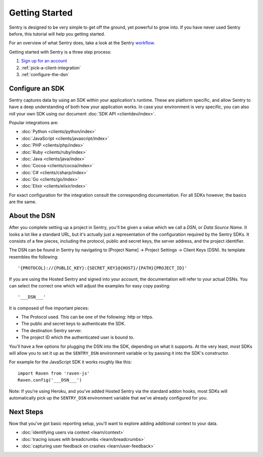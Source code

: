 Getting Started
===============

Sentry is designed to be very simple to get off the ground, yet powerful
to grow into.  If you have never used Sentry before, this tutorial will
help you getting started.

For an overview of what Sentry does, take a look at the Sentry
`workflow <https://blog.sentry.io/2018/03/06/the-sentry-workflow>`_.

Getting started with Sentry is a three step process:

1.  `Sign up for an account <https://sentry.io/signup/>`_
2.  :ref:`pick-a-client-integration`
3.  :ref:`configure-the-dsn`

.. _pick-a-client-integration:

Configure an SDK
----------------

Sentry captures data by using an SDK within your application's runtime. These
are platform specific, and allow Sentry to have a deep understanding of both
how your application works. In case your environment is very specific, you can
also roll your own SDK using our document :doc:`SDK API <clientdev/index>`.

Popular integrations are:

*   :doc:`Python <clients/python/index>`
*   :doc:`JavaScript <clients/javascript/index>`
*   :doc:`PHP <clients/php/index>`
*   :doc:`Ruby <clients/ruby/index>`
*   :doc:`Java <clients/java/index>`
*   :doc:`Cocoa <clients/cocoa/index>`
*   :doc:`C# <clients/csharp/index>`
*   :doc:`Go <clients/go/index>`
*   :doc:`Elixir <clients/elixir/index>`

For exact configuration for the integration consult the corresponding
documentation.  For all SDKs however, the basics are the same.

.. _configure-the-dsn:

About the DSN
-------------

After you complete setting up a project in Sentry, you'll be given a value
which we call a *DSN*, or *Data Source Name*.  It looks a lot like a
standard URL, but it's actually just a representation of the configuration
required by the Sentry SDKs.  It consists of a few pieces, including the
protocol, public and secret keys, the server address, and the project
identifier.

The DSN can be found in Sentry by navigating to [Project Name] -> Project Settings -> Client Keys (DSN). Its template resembles the following::

    '{PROTOCOL}://{PUBLIC_KEY}:{SECRET_KEY}@{HOST}/{PATH}{PROJECT_ID}'

If you are using the Hosted Sentry and signed into your account, the
documentation will refer to your actual DSNs. You can select the 
correct one which will adjust the examples for easy copy pasting::

    '___DSN___'

It is composed of five important pieces:

* The Protocol used. This can be one of the following: http or https.

* The public and secret keys to authenticate the SDK.

* The destination Sentry server.

* The project ID which the authenticated user is bound to.

You'll have a few options for plugging the DSN into the SDK, depending
on what it supports. At the very least, most SDKs will allow you to set
it up as the ``SENTRY_DSN`` environment variable or by passing it into the
SDK's constructor.

For example for the JavaScript SDK it works roughly like this::

    import Raven from 'raven-js'
    Raven.config('___DSN___')

Note: If you're using Heroku, and you've added Hosted Sentry via the
standard addon hooks, most SDKs will automatically pick up the
``SENTRY_DSN`` environment variable that we've already configured for you.


Next Steps
----------

Now that you've got basic reporting setup, you'll want to explore adding
additional context to your data.

* :doc:`identifying users via context <learn/context>`
* :doc:`tracing issues with breadcrumbs <learn/breadcrumbs>`
* :doc:`capturing user feedback on crashes <learn/user-feedback>`
